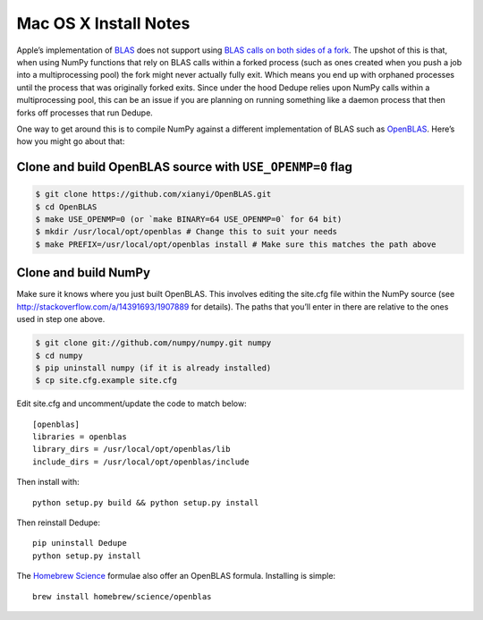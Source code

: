 ======================
Mac OS X Install Notes
======================


Apple’s implementation of `BLAS <http://en.wikipedia.org/wiki/BLAS>`__
does not support using `BLAS calls on both sides of a
fork <http://mail.scipy.org/pipermail/numpy-discussion/2012-August/063589.html>`__.
The upshot of this is that, when using NumPy functions that rely on BLAS
calls within a forked process (such as ones created when you push a job
into a multiprocessing pool) the fork might never actually fully exit.
Which means you end up with orphaned processes until the process that
was originally forked exits. Since under the hood Dedupe relies upon
NumPy calls within a multiprocessing pool, this can be an issue if you
are planning on running something like a daemon process that then forks
off processes that run Dedupe.

One way to get around this is to compile NumPy against a different
implementation of BLAS such as
`OpenBLAS <https://github.com/xianyi/OpenBLAS>`__. Here’s how you might
go about that:

Clone and build OpenBLAS source with ``USE_OPENMP=0`` flag
~~~~~~~~~~~~~~~~~~~~~~~~~~~~~~~~~~~~~~~~~~~~~~~~~~~~~~~~~~

.. code:: bash

    $ git clone https://github.com/xianyi/OpenBLAS.git
    $ cd OpenBLAS
    $ make USE_OPENMP=0 (or `make BINARY=64 USE_OPENMP=0` for 64 bit)
    $ mkdir /usr/local/opt/openblas # Change this to suit your needs
    $ make PREFIX=/usr/local/opt/openblas install # Make sure this matches the path above

Clone and build NumPy
~~~~~~~~~~~~~~~~~~~~~

Make sure it knows where you just built OpenBLAS. This involves editing
the site.cfg file within the NumPy source (see
http://stackoverflow.com/a/14391693/1907889 for details). The paths that
you’ll enter in there are relative to the ones used in step one above.

.. code:: bash

    $ git clone git://github.com/numpy/numpy.git numpy
    $ cd numpy
    $ pip uninstall numpy (if it is already installed)
    $ cp site.cfg.example site.cfg

Edit site.cfg and uncomment/update the code to match below:

::

    [openblas]
    libraries = openblas
    library_dirs = /usr/local/opt/openblas/lib
    include_dirs = /usr/local/opt/openblas/include

Then install with:

::

    python setup.py build && python setup.py install

Then reinstall Dedupe:

::

    pip uninstall Dedupe
    python setup.py install

The `Homebrew Science <https://github.com/Homebrew/homebrew-science>`__
formulae also offer an OpenBLAS formula. Installing is simple:

::

    brew install homebrew/science/openblas
